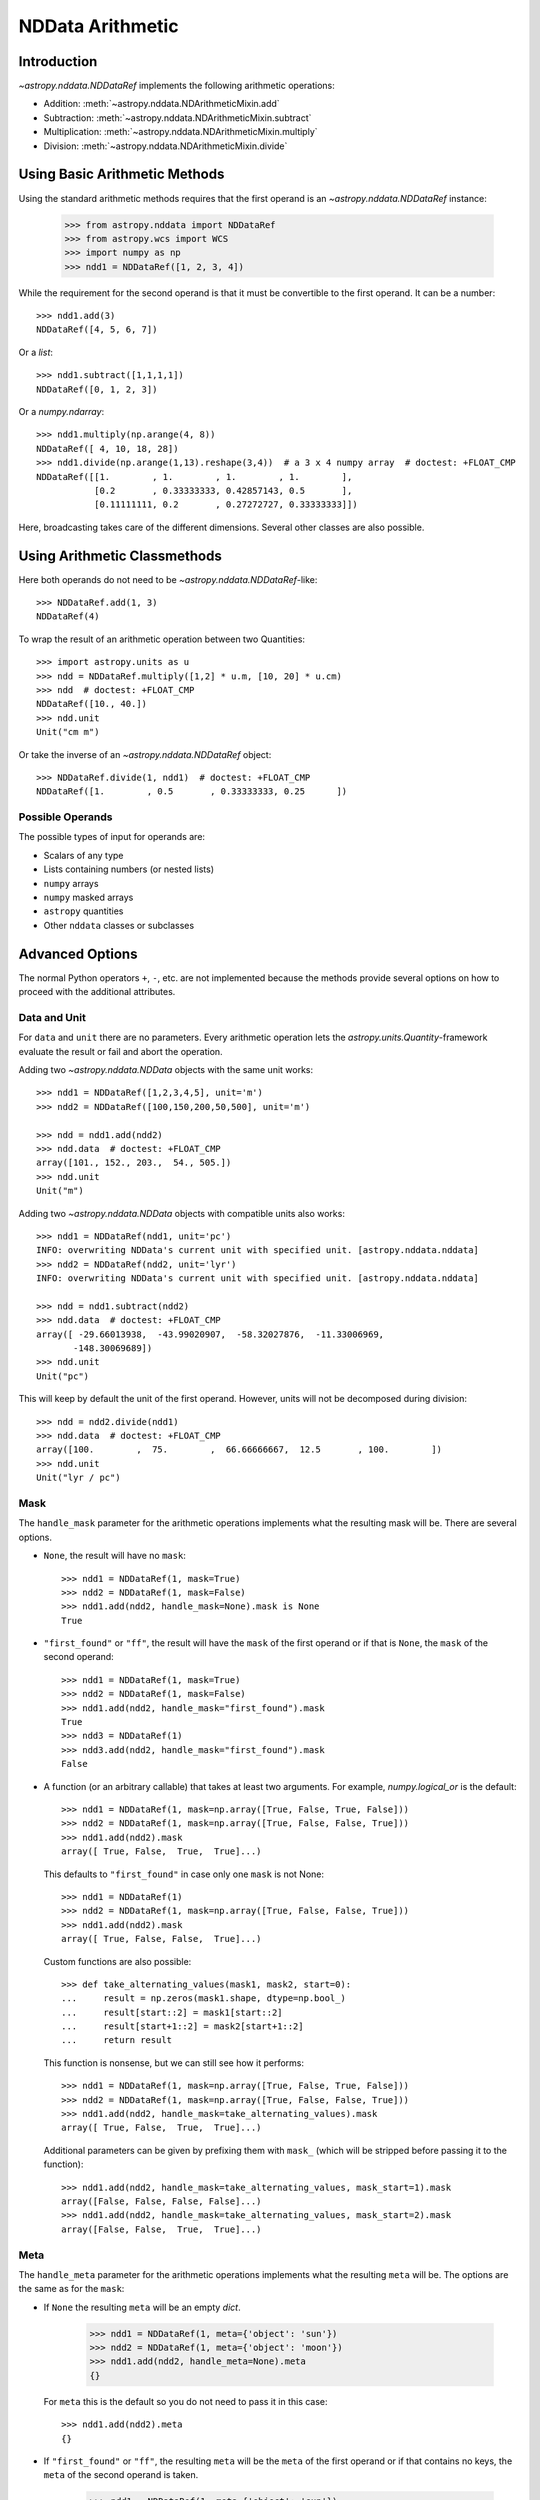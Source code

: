 .. _nddata_arithmetic:

NDData Arithmetic
*****************

Introduction
============

`~astropy.nddata.NDDataRef` implements the following arithmetic operations:

- Addition: :meth:`~astropy.nddata.NDArithmeticMixin.add`
- Subtraction: :meth:`~astropy.nddata.NDArithmeticMixin.subtract`
- Multiplication: :meth:`~astropy.nddata.NDArithmeticMixin.multiply`
- Division: :meth:`~astropy.nddata.NDArithmeticMixin.divide`

Using Basic Arithmetic Methods
==============================

Using the standard arithmetic methods requires that the first operand
is an `~astropy.nddata.NDDataRef` instance:

    >>> from astropy.nddata import NDDataRef
    >>> from astropy.wcs import WCS
    >>> import numpy as np
    >>> ndd1 = NDDataRef([1, 2, 3, 4])

While the requirement for the second operand is that it must be convertible
to the first operand. It can be a number::

    >>> ndd1.add(3)
    NDDataRef([4, 5, 6, 7])

Or a `list`::

    >>> ndd1.subtract([1,1,1,1])
    NDDataRef([0, 1, 2, 3])

Or a `numpy.ndarray`::

    >>> ndd1.multiply(np.arange(4, 8))
    NDDataRef([ 4, 10, 18, 28])
    >>> ndd1.divide(np.arange(1,13).reshape(3,4))  # a 3 x 4 numpy array  # doctest: +FLOAT_CMP
    NDDataRef([[1.        , 1.        , 1.        , 1.        ],
               [0.2       , 0.33333333, 0.42857143, 0.5       ],
               [0.11111111, 0.2       , 0.27272727, 0.33333333]])

Here, broadcasting takes care of the different dimensions. Several other
classes are also possible.

Using Arithmetic Classmethods
=============================

Here both operands do not need to be `~astropy.nddata.NDDataRef`-like::

    >>> NDDataRef.add(1, 3)
    NDDataRef(4)

To wrap the result of an arithmetic operation between two Quantities::

    >>> import astropy.units as u
    >>> ndd = NDDataRef.multiply([1,2] * u.m, [10, 20] * u.cm)
    >>> ndd  # doctest: +FLOAT_CMP
    NDDataRef([10., 40.])
    >>> ndd.unit
    Unit("cm m")

Or take the inverse of an `~astropy.nddata.NDDataRef` object::

    >>> NDDataRef.divide(1, ndd1)  # doctest: +FLOAT_CMP
    NDDataRef([1.        , 0.5       , 0.33333333, 0.25      ])


Possible Operands
-----------------

The possible types of input for operands are:

+ Scalars of any type
+ Lists containing numbers (or nested lists)
+ ``numpy`` arrays
+ ``numpy`` masked arrays
+ ``astropy`` quantities
+ Other ``nddata`` classes or subclasses

Advanced Options
================

The normal Python operators ``+``, ``-``, etc. are not implemented because
the methods provide several options on how to proceed with the additional
attributes.

Data and Unit
-------------

For ``data`` and ``unit`` there are no parameters. Every arithmetic
operation lets the `astropy.units.Quantity`-framework evaluate the result
or fail and abort the operation.

Adding two `~astropy.nddata.NDData` objects with the same unit works::

    >>> ndd1 = NDDataRef([1,2,3,4,5], unit='m')
    >>> ndd2 = NDDataRef([100,150,200,50,500], unit='m')

    >>> ndd = ndd1.add(ndd2)
    >>> ndd.data  # doctest: +FLOAT_CMP
    array([101., 152., 203.,  54., 505.])
    >>> ndd.unit
    Unit("m")

Adding two `~astropy.nddata.NDData` objects with compatible units also works::

    >>> ndd1 = NDDataRef(ndd1, unit='pc')
    INFO: overwriting NDData's current unit with specified unit. [astropy.nddata.nddata]
    >>> ndd2 = NDDataRef(ndd2, unit='lyr')
    INFO: overwriting NDData's current unit with specified unit. [astropy.nddata.nddata]

    >>> ndd = ndd1.subtract(ndd2)
    >>> ndd.data  # doctest: +FLOAT_CMP
    array([ -29.66013938,  -43.99020907,  -58.32027876,  -11.33006969,
           -148.30069689])
    >>> ndd.unit
    Unit("pc")

This will keep by default the unit of the first operand. However, units will
not be decomposed during division::

    >>> ndd = ndd2.divide(ndd1)
    >>> ndd.data  # doctest: +FLOAT_CMP
    array([100.        ,  75.        ,  66.66666667,  12.5       , 100.        ])
    >>> ndd.unit
    Unit("lyr / pc")

Mask
----

The ``handle_mask`` parameter for the arithmetic operations implements what the
resulting mask will be. There are several options.

- ``None``, the result will have no ``mask``::

      >>> ndd1 = NDDataRef(1, mask=True)
      >>> ndd2 = NDDataRef(1, mask=False)
      >>> ndd1.add(ndd2, handle_mask=None).mask is None
      True

- ``"first_found"`` or ``"ff"``, the result will have the ``mask`` of the first
  operand or if that is ``None``, the ``mask`` of the second operand::

      >>> ndd1 = NDDataRef(1, mask=True)
      >>> ndd2 = NDDataRef(1, mask=False)
      >>> ndd1.add(ndd2, handle_mask="first_found").mask
      True
      >>> ndd3 = NDDataRef(1)
      >>> ndd3.add(ndd2, handle_mask="first_found").mask
      False

- A function (or an arbitrary callable) that takes at least two arguments.
  For example, `numpy.logical_or` is the default::

      >>> ndd1 = NDDataRef(1, mask=np.array([True, False, True, False]))
      >>> ndd2 = NDDataRef(1, mask=np.array([True, False, False, True]))
      >>> ndd1.add(ndd2).mask
      array([ True, False,  True,  True]...)

  This defaults to ``"first_found"`` in case only one ``mask`` is not None::

      >>> ndd1 = NDDataRef(1)
      >>> ndd2 = NDDataRef(1, mask=np.array([True, False, False, True]))
      >>> ndd1.add(ndd2).mask
      array([ True, False, False,  True]...)

  Custom functions are also possible::

      >>> def take_alternating_values(mask1, mask2, start=0):
      ...     result = np.zeros(mask1.shape, dtype=np.bool_)
      ...     result[start::2] = mask1[start::2]
      ...     result[start+1::2] = mask2[start+1::2]
      ...     return result

  This function is nonsense, but we can still see how it performs::

      >>> ndd1 = NDDataRef(1, mask=np.array([True, False, True, False]))
      >>> ndd2 = NDDataRef(1, mask=np.array([True, False, False, True]))
      >>> ndd1.add(ndd2, handle_mask=take_alternating_values).mask
      array([ True, False,  True,  True]...)

  Additional parameters can be given by prefixing them with ``mask_``
  (which will be stripped before passing it to the function)::

      >>> ndd1.add(ndd2, handle_mask=take_alternating_values, mask_start=1).mask
      array([False, False, False, False]...)
      >>> ndd1.add(ndd2, handle_mask=take_alternating_values, mask_start=2).mask
      array([False, False,  True,  True]...)

Meta
----

The ``handle_meta`` parameter for the arithmetic operations implements what the
resulting ``meta`` will be. The options are the same as for the ``mask``:

- If ``None`` the resulting ``meta`` will be an empty `dict`.

      >>> ndd1 = NDDataRef(1, meta={'object': 'sun'})
      >>> ndd2 = NDDataRef(1, meta={'object': 'moon'})
      >>> ndd1.add(ndd2, handle_meta=None).meta
      {}

  For ``meta`` this is the default so you do not need to pass it in this case::

      >>> ndd1.add(ndd2).meta
      {}

- If ``"first_found"`` or ``"ff"``, the resulting ``meta`` will be the ``meta``
  of the first operand or if that contains no keys, the ``meta`` of the second
  operand is taken.

      >>> ndd1 = NDDataRef(1, meta={'object': 'sun'})
      >>> ndd2 = NDDataRef(1, meta={'object': 'moon'})
      >>> ndd1.add(ndd2, handle_meta='ff').meta
      {'object': 'sun'}

- If it is a ``callable`` it must take at least two arguments. Both ``meta``
  attributes will be passed to this function (even if one or both of them are
  empty) and the callable evaluates the result's ``meta``. For example, a
  function that merges these two::

      >>> # It's expected with arithmetics that the result is not a reference,
      >>> # so we need to copy
      >>> from copy import deepcopy

      >>> def combine_meta(meta1, meta2):
      ...     if not meta1:
      ...         return deepcopy(meta2)
      ...     elif not meta2:
      ...         return deepcopy(meta1)
      ...     else:
      ...         meta_final = deepcopy(meta1)
      ...         meta_final.update(meta2)
      ...         return meta_final

      >>> ndd1 = NDDataRef(1, meta={'time': 'today'})
      >>> ndd2 = NDDataRef(1, meta={'object': 'moon'})
      >>> ndd1.subtract(ndd2, handle_meta=combine_meta).meta # doctest: +SKIP
      {'object': 'moon', 'time': 'today'}

  Here again additional arguments for the function can be passed in using
  the prefix ``meta_`` (which will be stripped away before passing it to this
  function). See the description for the mask-attribute for further details.

World Coordinate System (WCS)
^^^^^^^^^^^^^^^^^^^^^^^^^^^^^

The ``compare_wcs`` argument will determine what the result's ``wcs`` will be
or if the operation should be forbidden. The possible values are identical to
``mask`` and ``meta``:

- If ``None`` the resulting ``wcs`` will be an empty ``None``.

      >>> ndd1 = NDDataRef(1, wcs=None)
      >>> ndd2 = NDDataRef(1, wcs=WCS())
      >>> ndd1.add(ndd2, compare_wcs=None).wcs is None
      True

- If ``"first_found"`` or ``"ff"`` the resulting ``wcs`` will be the ``wcs`` of
  the first operand or if that is ``None``, the ``meta`` of the second operand
  is taken.

      >>> wcs = WCS()
      >>> ndd1 = NDDataRef(1, wcs=wcs)
      >>> ndd2 = NDDataRef(1, wcs=None)
      >>> str(ndd1.add(ndd2, compare_wcs='ff').wcs) == str(wcs)
      True

- If it is a ``callable`` it must take at least two arguments. Both ``wcs``
  attributes will be passed to this function (even if one or both of them are
  ``None``) and the callable should return ``True`` if these ``wcs`` are
  identical (enough) to allow the arithmetic operation or ``False`` if the
  arithmetic operation should be aborted with a ``ValueError``. If ``True`` the
  ``wcs`` are identical and the first one is used for the result::

      >>> def compare_wcs_scalar(wcs1, wcs2, allowed_deviation=0.1):
      ...     if wcs1 is None and wcs2 is None:
      ...         return True  # both have no WCS so they are identical
      ...     if wcs1 is None or wcs2 is None:
      ...         return False  # one has WCS, the other doesn't not possible
      ...     else:
      ...         # Consider wcs close if centers are close enough
      ...         return all(abs(wcs1.wcs.crpix - wcs2.wcs.crpix) < allowed_deviation)

      >>> ndd1 = NDDataRef(1, wcs=None)
      >>> ndd2 = NDDataRef(1, wcs=None)
      >>> ndd1.subtract(ndd2, compare_wcs=compare_wcs_scalar).wcs


  Additional arguments can be passed in prefixing them with ``wcs_`` (this
  prefix will be stripped away before passing it to the function)::

      >>> ndd1 = NDDataRef(1, wcs=WCS())
      >>> ndd1.wcs.wcs.crpix = [1, 1]
      >>> ndd2 = NDDataRef(1, wcs=WCS())
      >>> ndd1.subtract(ndd2, compare_wcs=compare_wcs_scalar, wcs_allowed_deviation=2).wcs.wcs.crpix
      array([1., 1.])

  If you are using `~astropy.wcs.WCS` objects, a very handy function to use
  might be::

      >>> def wcs_compare(wcs1, wcs2, *args, **kwargs):
      ...     return wcs1.wcs.compare(wcs2.wcs, *args, **kwargs)

  See :meth:`astropy.wcs.Wcsprm.compare` for the arguments this comparison
  allows.

Uncertainty
-----------

The ``propagate_uncertainties`` argument can be used to turn the propagation
of uncertainties on or off.

- If ``None`` the result will have no uncertainty::

      >>> from astropy.nddata import StdDevUncertainty
      >>> ndd1 = NDDataRef(1, uncertainty=StdDevUncertainty(0))
      >>> ndd2 = NDDataRef(1, uncertainty=StdDevUncertainty(1))
      >>> ndd1.add(ndd2, propagate_uncertainties=None).uncertainty is None
      True

- If ``False`` the result will have the first found uncertainty.

  .. note::
      Setting ``propagate_uncertainties=False`` is generally not
      recommended.

- If ``True`` both uncertainties must be ``NDUncertainty`` subclasses that
  implement propagation. This is possible for
  `~astropy.nddata.StdDevUncertainty`::

      >>> ndd1 = NDDataRef(1, uncertainty=StdDevUncertainty([10]))
      >>> ndd2 = NDDataRef(1, uncertainty=StdDevUncertainty([10]))
      >>> ndd1.add(ndd2, propagate_uncertainties=True).uncertainty  # doctest: +FLOAT_CMP
      StdDevUncertainty([14.14213562])

Uncertainty with Correlation
----------------------------

If ``propagate_uncertainties`` is ``True`` you can also give an argument
for ``uncertainty_correlation``. `~astropy.nddata.StdDevUncertainty` cannot
keep track of its correlations by itself, but it can evaluate the correct
resulting uncertainty if the correct ``correlation`` is given.

The default (``0``) represents uncorrelated while ``1`` means correlated and
``-1`` anti-correlated. If given a `numpy.ndarray` it should represent the
element-wise correlation coefficient.

Examples
^^^^^^^^

..
  EXAMPLE START
  Uncertainty with Correlation in NDData

Without correlation, subtracting an `~astropy.nddata.NDDataRef` instance from
itself results in a non-zero uncertainty::

    >>> ndd1 = NDDataRef(1, uncertainty=StdDevUncertainty([10]))
    >>> ndd1.subtract(ndd1, propagate_uncertainties=True).uncertainty  # doctest: +FLOAT_CMP
    StdDevUncertainty([14.14213562])

Given a correlation of ``1`` (because they clearly correlate) gives the
correct uncertainty of ``0``::

    >>> ndd1 = NDDataRef(1, uncertainty=StdDevUncertainty([10]))
    >>> ndd1.subtract(ndd1, propagate_uncertainties=True,
    ...               uncertainty_correlation=1).uncertainty  # doctest: +FLOAT_CMP
    StdDevUncertainty([0.])

Which would be consistent with the equivalent operation ``ndd1 * 0``::

    >>> ndd1.multiply(0, propagate_uncertainties=True).uncertainty # doctest: +FLOAT_CMP
    StdDevUncertainty([0.])

.. warning::
    The user needs to calculate or know the appropriate value or array manually
    and pass it to ``uncertainty_correlation``. The implementation follows
    general first order error propagation formulas. See, for example:
    `Wikipedia <https://en.wikipedia.org/wiki/Propagation_of_uncertainty#Example_formulas>`_.

You can also give element-wise correlations::

    >>> ndd1 = NDDataRef([1,1,1,1], uncertainty=StdDevUncertainty([1,1,1,1]))
    >>> ndd2 = NDDataRef([2,2,2,2], uncertainty=StdDevUncertainty([2,2,2,2]))
    >>> ndd1.add(ndd2,uncertainty_correlation=np.array([1,0.5,0,-1])).uncertainty  # doctest: +FLOAT_CMP
    StdDevUncertainty([3.        , 2.64575131, 2.23606798, 1.        ])

The correlation ``np.array([1, 0.5, 0, -1])`` would indicate that the first
element is fully correlated and the second element partially correlates, while
the third element is uncorrelated, and the fourth is anti-correlated.

..
  EXAMPLE END

Uncertainty with Unit
---------------------

`~astropy.nddata.StdDevUncertainty` implements correct error propagation even
if the unit of the data differs from the unit of the uncertainty::

    >>> ndd1 = NDDataRef([10], unit='m', uncertainty=StdDevUncertainty([10], unit='cm'))
    >>> ndd2 = NDDataRef([20], unit='m', uncertainty=StdDevUncertainty([10]))
    >>> ndd1.subtract(ndd2, propagate_uncertainties=True).uncertainty  # doctest: +FLOAT_CMP
    StdDevUncertainty([10.00049999])

But it needs to be convertible to the unit for the data.
